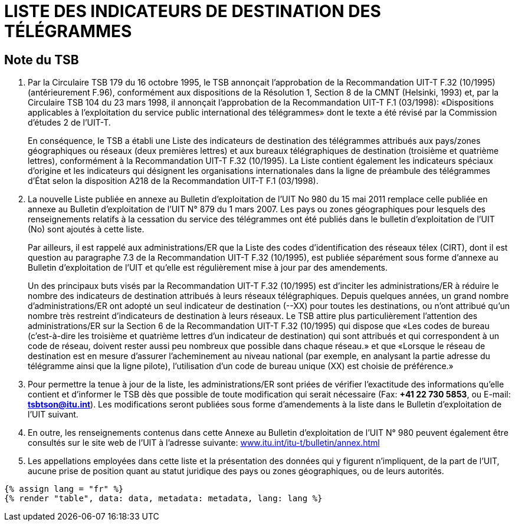 = LISTE DES INDICATEURS DE DESTINATION DES TÉLÉGRAMMES
:bureau: T
:docnumber: F.32
:series: Selon la Recommandation UIT-T F.32 (10/1995)
:published-date: 2011-05-15
:status: in-force
:doctype: service-publication
:annex-id: No. 980
:language: fr
:mn-document-class: itu
:mn-output-extensions: xml,html,pdf,doc,rxl
:local-cache-only:


[preface]
== Note du TSB

. Par la Circulaire TSB 179 du 16 octobre 1995, le TSB annonçait l’approbation de la
Recommandation UIT-T F.32 (10/1995) (antérieurement F.96), conformément aux dispositions de
la Résolution 1, Section 8 de la CMNT (Helsinki, 1993) et, par la Circulaire TSB 104 du
23 mars 1998, il annonçait l’approbation de la Recommandation UIT-T F.1 (03/1998): «Dispositions
applicables à l’exploitation du service public international des télégrammes» dont le texte a
été révisé par la Commission d’études 2 de l’UIT-T.
+
--
En conséquence, le TSB a établi une Liste des indicateurs de destination des télégrammes
attribués aux pays/zones géographiques ou réseaux (deux premières lettres) et aux bureaux
télégraphiques de destination (troisième et quatrième lettres), conformément à la Recommandation
UIT-T F.32 (10/1995). La Liste contient également les indicateurs spéciaux d’origine et les
indicateurs qui désignent les organisations internationales dans la ligne de préambule des télégrammes
d’État selon la disposition A218 de la Recommandation UIT-T F.1 (03/1998).
--

. La nouvelle Liste publiée en annexe au Bulletin d’exploitation de l’UIT No 980 du 15 mai 2011
remplace celle publiée en annexe au Bulletin d’exploitation de l’UIT N° 879 du 1 mars 2007. Les
pays ou zones géographiques pour lesquels des renseignements relatifs à la cessation du service
des télégrammes ont été publiés dans le bulletin d'exploitation de l'UIT (No) sont ajoutés à cette
liste.
+
--
Par ailleurs, il est rappelé aux administrations/ER que la Liste des codes d’identification des
réseaux télex (CIRT), dont il est question au paragraphe 7.3 de la Recommandation UIT-T F.32
(10/1995), est publiée séparément sous forme d’annexe au Bulletin d’exploitation de l’UIT et
qu’elle est régulièrement mise à jour par des amendements.

Un des principaux buts visés par la Recommandation UIT-T F.32 (10/1995) est d’inciter les
administrations/ER à réduire le nombre des indicateurs de destination attribués à leurs réseaux
télégraphiques. Depuis quelques années, un grand nombre d’administrations/ER ont adopté un
seul indicateur de destination (--XX) pour toutes les destinations, ou n’ont attribué qu’un nombre
très restreint d’indicateurs de destination à leurs réseaux. Le TSB attire plus particulièrement
l’attention des administrations/ER sur la Section 6 de la Recommandation UIT-T F.32 (10/1995)
qui dispose que «Les codes de bureau (c’est-à-dire les troisième et quatrième lettres d’un
indicateur de destination) qui sont attribués et qui correspondent à un code de réseau, doivent
rester aussi peu nombreux que possible dans chaque réseau.» et que «Lorsque le réseau de
destination est en mesure d’assurer l’acheminement au niveau national (par exemple, en
analysant la partie adresse du télégramme ainsi que la ligne pilote), l’utilisation d’un code de
bureau unique (XX) est choisie de préférence.»
--

. Pour permettre la tenue à jour de la liste, les administrations/ER sont priées de vérifier
l’exactitude des informations qu’elle contient et d’informer le TSB dès que possible de toute
modification qui serait nécessaire (Fax: *+41 22 730 5853*, ou E-mail: *mailto:tsbtson@itu.int[]*). Les
modifications seront publiées sous forme d’amendements à la liste dans le Bulletin d’exploitation
de l’UIT suivant.

. En outre, les renseignements contenus dans cette Annexe au Bulletin d’exploitation de l’UIT
N° 980 peuvent également être consultés sur le site web de l'UIT à l'adresse suivante:
link:https://www.itu.int/itu-t/bulletin/annex.html[www.itu.int/itu-t/bulletin/annex.html]

. Les appellations employées dans cette liste et la présentation des données qui y figurent
n’impliquent, de la part de l’UIT, aucune prise de position quant au statut juridique des pays ou
zones géographiques, ou de leurs autorités.


[yaml2text,data=../../datasets/980-F.32/data.yaml,metadata=../../datasets/980-F.32/metadata.yaml]
----
{% assign lang = "fr" %}
{% render "table", data: data, metadata: metadata, lang: lang %}
----



